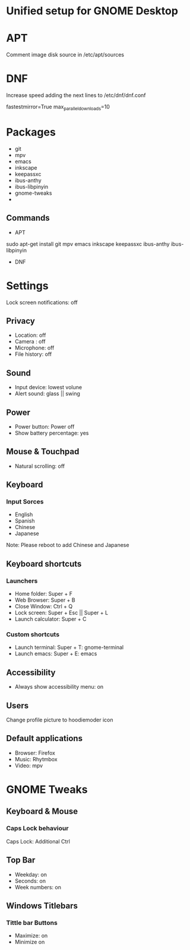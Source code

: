 * Unified setup for GNOME Desktop

* APT
Comment image disk source in /etc/apt/sources

* DNF
Increase speed adding the next lines to /etc/dnf/dnf.conf

#+begin_src:
fastestmirror=True
max_parallel_downloads=10
#+end_src:

* Packages
- git
- mpv
- emacs
- inkscape
- keepassxc
- ibus-anthy
- ibus-libpinyin
- gnome-tweaks
- 
** Commands

- APT
#+begin_src:
sudo apt-get install git mpv emacs inkscape keepassxc ibus-anthy ibus-libpinyin
#+end_src:

-  DNF

* Settings
Lock screen notifications: off

** Privacy
- Location: off
- Camera : off
- Microphone: off
- File history: off

** Sound
- Input device: lowest volune
- Alert sound: glass || swing

** Power
- Power button: Power off
- Show battery percentage: yes

** Mouse & Touchpad 
- Natural scrolling: off

** Keyboard
*** Input Sorces
- English
- Spanish
- Chinese
- Japanese

Note: Please reboot to add Chinese and Japanese

** Keyboard shortcuts
*** Launchers
- Home folder: Super + F
- Web Browser: Super + B
- Close Window: Ctrl + Q
- Lock screen: Super + Esc || Super + L
- Launch calculator: Super + C

*** Custom shortcuts
- Launch terminal: Super + T: gnome-terminal
- Launch emacs: Super + E: emacs

** Accessibility
- Always show accessibility menu: on

** Users
Change profile picture to hoodiemoder icon

** Default applications 
- Browser: Firefox
- Music: Rhytmbox
- Video: mpv

* GNOME Tweaks

** Keyboard & Mouse

*** Caps Lock behaviour
Caps Lock: Additional Ctrl

** Top Bar
- Weekday: on 
- Seconds: on 
- Week numbers: on


** Windows Titlebars
*** Tittle bar Buttons
- Maximize: on
- Minimize on

